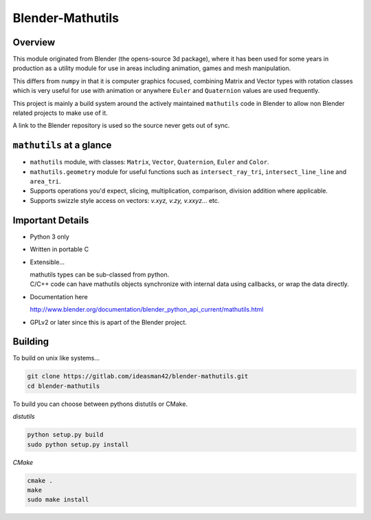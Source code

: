 
Blender-Mathutils
*****************


Overview
========

This module originated from Blender (the opens-source 3d package),
where it has been used for some years in production as a utility module for use in areas including animation,
games and mesh manipulation.

This differs from ``numpy`` in that it is computer graphics focused,
combining Matrix and Vector types with rotation classes which is very useful
for use with animation or anywhere ``Euler`` and ``Quaternion`` values are used frequently.

This project is mainly a build system around the actively maintained ``mathutils`` code in
Blender to allow non Blender related projects to make use of it.

A link to the Blender repository is used so the source never gets out of sync.


``mathutils`` at a glance
=========================

- ``mathutils`` module, with classes: ``Matrix``, ``Vector``, ``Quaternion``, ``Euler`` and ``Color``.
- ``mathutils.geometry`` module for useful functions such as
  ``intersect_ray_tri``, ``intersect_line_line`` and ``area_tri``.
- Supports operations you'd expect, slicing, multiplication, comparison, division addition where applicable.
- Supports swizzle style access on vectors: `v.xyz, v.zy, v.xxyz...` etc.


Important Details
=================

- Python 3 only
- Written in portable C
- Extensible...

  | mathutils types can be sub-classed from python.
  | C/C++ code can have mathutils objects synchronize with internal data using callbacks, or wrap the data directly.
- Documentation here

  | http://www.blender.org/documentation/blender_python_api_current/mathutils.html
- GPLv2 or later since this is apart of the Blender project.


Building
========

To build on unix like systems...

.. code-block:: sh

   git clone https://gitlab.com/ideasman42/blender-mathutils.git
   cd blender-mathutils

To build you can choose between pythons distutils or CMake.

*distutils*

.. code-block:: sh

   python setup.py build
   sudo python setup.py install

*CMake*

.. code-block:: sh

   cmake .
   make
   sudo make install


